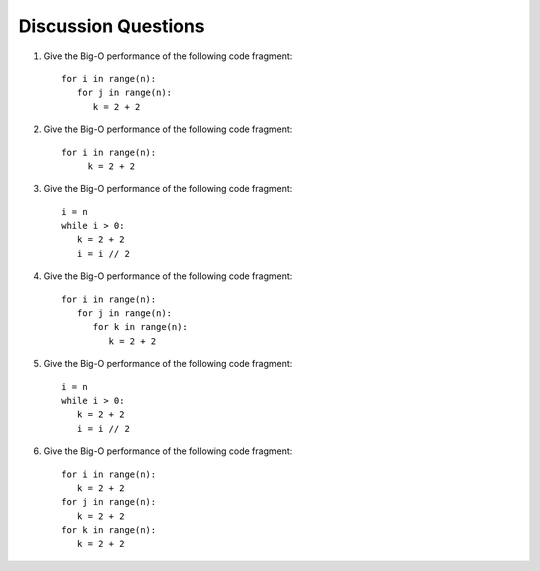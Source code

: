 ..  Copyright (C)  Brad Miller, David Ranum, Jeffrey Elkner, Peter Wentworth, Allen B. Downey, Chris
    Meyers, and Dario Mitchell.  Permission is granted to copy, distribute
    and/or modify this document under the terms of the GNU Free Documentation
    License, Version 1.3 or any later version published by the Free Software
    Foundation; with Invariant Sections being Forward, Prefaces, and
    Contributor List, no Front-Cover Texts, and no Back-Cover Texts.  A copy of
    the license is included in the section entitled "GNU Free Documentation
    License".

Discussion Questions
--------------------

#. Give the Big-O performance of the following code fragment:

   ::

       for i in range(n):
          for j in range(n):
             k = 2 + 2

#. Give the Big-O performance of the following code fragment:

   ::

       for i in range(n):
            k = 2 + 2

#. Give the Big-O performance of the following code fragment:

   ::

       i = n
       while i > 0:
          k = 2 + 2
          i = i // 2

#. Give the Big-O performance of the following code fragment:

   ::

       for i in range(n):
          for j in range(n):
             for k in range(n):
                k = 2 + 2

#. Give the Big-O performance of the following code fragment:

   ::

       i = n
       while i > 0:
          k = 2 + 2
          i = i // 2

#. Give the Big-O performance of the following code fragment:

   ::

       for i in range(n):
          k = 2 + 2
       for j in range(n):
          k = 2 + 2
       for k in range(n):
          k = 2 + 2
